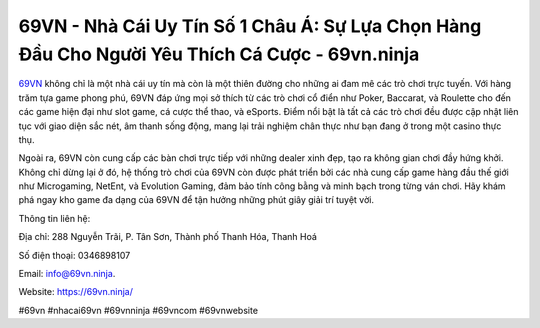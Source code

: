 69VN - Nhà Cái Uy Tín Số 1 Châu Á: Sự Lựa Chọn Hàng Đầu Cho Người Yêu Thích Cá Cược - 69vn.ninja
===================================

`69VN <https://69vn.ninja/>`_ không chỉ là một nhà cái uy tín mà còn là một thiên đường cho những ai đam mê các trò chơi trực tuyến. Với hàng trăm tựa game phong phú, 69VN đáp ứng mọi sở thích từ các trò chơi cổ điển như Poker, Baccarat, và Roulette cho đến các game hiện đại như slot game, cá cược thể thao, và eSports. Điểm nổi bật là tất cả các trò chơi đều được cập nhật liên tục với giao diện sắc nét, âm thanh sống động, mang lại trải nghiệm chân thực như bạn đang ở trong một casino thực thụ. 

Ngoài ra, 69VN còn cung cấp các bàn chơi trực tiếp với những dealer xinh đẹp, tạo ra không gian chơi đầy hứng khởi. Không chỉ dừng lại ở đó, hệ thống trò chơi của 69VN còn được phát triển bởi các nhà cung cấp game hàng đầu thế giới như Microgaming, NetEnt, và Evolution Gaming, đảm bảo tính công bằng và minh bạch trong từng ván chơi. Hãy khám phá ngay kho game đa dạng của 69VN để tận hưởng những phút giây giải trí tuyệt vời.

Thông tin liên hệ:

Địa chỉ: 288 Nguyễn Trãi, P. Tân Sơn, Thành phố Thanh Hóa, Thanh Hoá

Số điện thoại: 0346898107

Email: info@69vn.ninja. 

Website: https://69vn.ninja/

#69vn #nhacai69vn #69vnninja #69vncom #69vnwebsite
